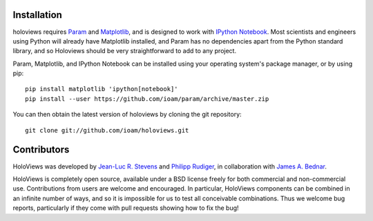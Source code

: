 .. holoviews documentation master file, created by
   sphinx-quickstart on Wed May 14 14:25:57 2014.
   You can adapt this file completely to your liking, but it should at least
   contain the root `toctree` directive.


.. notebook:: imagen index.ipynb

..
   # Code used to generate mandlebrot.npy
   from numpy import *
   import pylab

   def mandelbrot( h,w, maxit=200 ):
           y,x = ogrid[ -1.4:1.4:h*1j, -2:0.8:w*1j ]
           c = x+y*1j
           z = c
           divtime = maxit + zeros(z.shape, dtype=int)
           for i in xrange(maxit):
                   z  = z**2 + c
                   diverge = z*conj(z) > 2**2
                   div_now = diverge & (divtime==maxit)
                   divtime[div_now] = i
                   z[diverge] = 2
           return divtime
   # Wait a long while..then normalize
   arr = mandelbrot(4000,4000, maxit=2000)[400:800, 2500:2900]


Installation
____________

holoviews requires `Param <http://ioam.github.com/param/>`_ and
`Matplotlib <http://http://matplotlib.org/>`_, and is designed to work
with `IPython Notebook <http://ipython.org/notebook/>`_.  Most
scientists and engineers using Python will already have Matplotlib
installed, and Param has no dependencies apart from the Python
standard library, and so Holoviews should be very straightforward to
add to any project.

Param, Matplotlib, and IPython Notebook can be installed using your
operating system's package manager, or by using pip::

  pip install matplotlib 'ipython[notebook]'
  pip install --user https://github.com/ioam/param/archive/master.zip

You can then obtain the latest version of holoviews by cloning the git
repository::

  git clone git://github.com/ioam/holoviews.git

|BuildStatus|_


Contributors
____________

HoloViews was developed by `Jean-Luc R. Stevens <https://github.com/jlstevens>`_
and `Philipp Rudiger <https://github.com/philippjfr>`_,
in collaboration with `James A. Bednar <https://github.com/jbednar>`_.

HoloViews is completely open source, available under a BSD license
freely for both commercial and non-commercial use.  Contributions from
users are welcome and encouraged.  In particular, HoloViews components
can be combined in an infinite number of ways, and so it is impossible
for us to test all conceivable combinations.  Thus we welcome bug
reports, particularly if they come with pull requests showing how to
fix the bug!


.. |BuildStatus| image:: https://travis-ci.org/ioam/holoviews.svg?branch=master
.. _BuildStatus: https://travis-ci.org/ioam/holoviews
.. _Tutorials: Tutorials/
